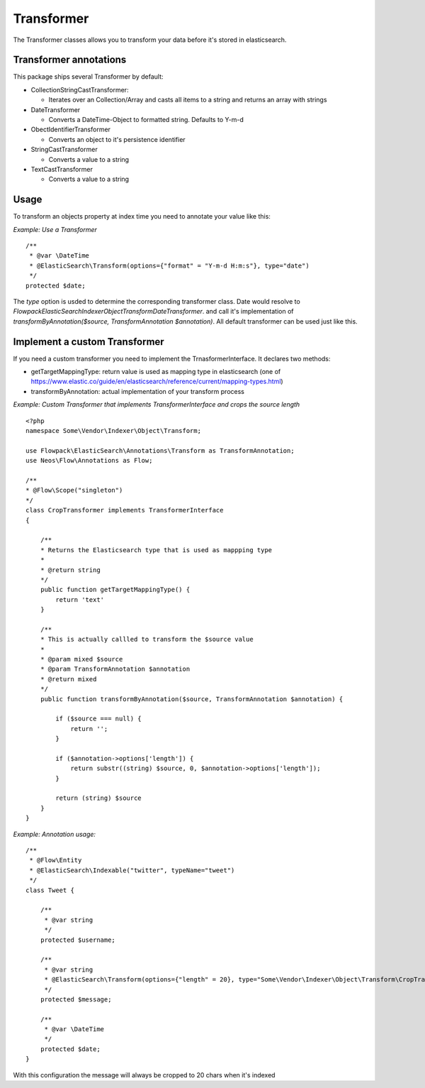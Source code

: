 ===========
Transformer
===========

The Transformer classes allows you to transform your data before it's stored in elasticsearch.

Transformer annotations
=======================
This package ships several Transformer by default:

* CollectionStringCastTransformer:
  
  * Iterates over an Collection/Array and casts all items to a string and returns an array with strings

* DateTransformer

  * Converts a DateTime-Object to formatted string. Defaults to Y-m-d

* ObectIdentifierTransformer

  * Converts an object to it's persistence identifier

* StringCastTransformer

  * Converts a value to a string

* TextCastTransformer

  * Converts a value to a string


Usage
=====

To transform an objects property at index time you need to annotate your value like this:

*Example: Use a Transformer* ::

    /**
     * @var \DateTime
     * @ElasticSearch\Transform(options={"format" = "Y-m-d H:m:s"}, type="date")
     */
    protected $date;


The `type` option is usded to determine the corresponding transformer class. Date would resolve to `Flowpack\ElasticSearch\Indexer\Object\Transform\DateTransformer`.
and call it's implementation of `transformByAnnotation($source, TransformAnnotation $annotation)`.
All default transformer can be used just like this.


Implement a custom Transformer
==============================
If you need a custom transformer you need to implement the TrnasformerInterface. 
It declares two methods:

* getTargetMappingType: return value is used as mapping type in elasticsearch (one of https://www.elastic.co/guide/en/elasticsearch/reference/current/mapping-types.html)

* transformByAnnotation: actual implementation of your transform process


*Example: Custom Transformer that implements TransformerInterface and crops the source length* ::
    
    <?php
    namespace Some\Vendor\Indexer\Object\Transform;

    use Flowpack\ElasticSearch\Annotations\Transform as TransformAnnotation;
    use Neos\Flow\Annotations as Flow;

    /**
    * @Flow\Scope("singleton")
    */
    class CropTransformer implements TransformerInterface
    {

        /**
        * Returns the Elasticsearch type that is used as mappping type
        * 
        * @return string
        */
        public function getTargetMappingType() {
            return 'text' 
        }

        /**
        * This is actually callled to transform the $source value
        *
        * @param mixed $source
        * @param TransformAnnotation $annotation
        * @return mixed
        */
        public function transformByAnnotation($source, TransformAnnotation $annotation) {

            if ($source === null) {
                return '';
            }

            if ($annotation->options['length']) {
                return substr((string) $source, 0, $annotation->options['length']);
            }
            
            return (string) $source
        }
    }



*Example: Annotation usage:* ::

    /**
     * @Flow\Entity
     * @ElasticSearch\Indexable("twitter", typeName="tweet")
     */
    class Tweet {

        /**
         * @var string
         */
        protected $username;

        /**
         * @var string
         * @ElasticSearch\Transform(options={"length" = 20}, type="Some\Vendor\Indexer\Object\Transform\CropTransformer")
         */
        protected $message;

        /**
         * @var \DateTime
         */
        protected $date;
    }


With this configuration the message will always be cropped to 20 chars when it's indexed

